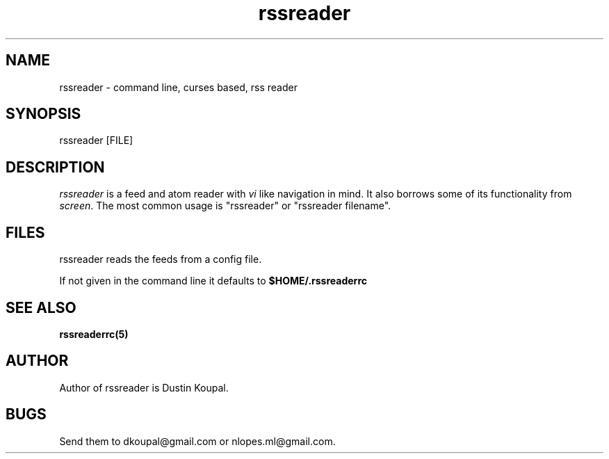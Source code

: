 .TH rssreader 1 "2011-02-26"
.LO 1
.SH NAME
rssreader \- command line, curses based, rss reader
.SH SYNOPSIS
rssreader [FILE]
.SH DESCRIPTION
.I rssreader
is a feed and atom reader with 
.I vi 
like navigation in mind. It also borrows some of its functionality from
.IR screen .
The most common usage is "rssreader" or "rssreader filename".
.SH FILES
rssreader reads the feeds from a config file.
.PP
If not given in the command line it defaults to
.BI $HOME/.rssreaderrc
.SH SEE ALSO
.B rssreaderrc(5)
.SH AUTHOR
Author of rssreader is Dustin Koupal. 
.SH BUGS
Send them to dkoupal@gmail.com or nlopes.ml@gmail.com.
